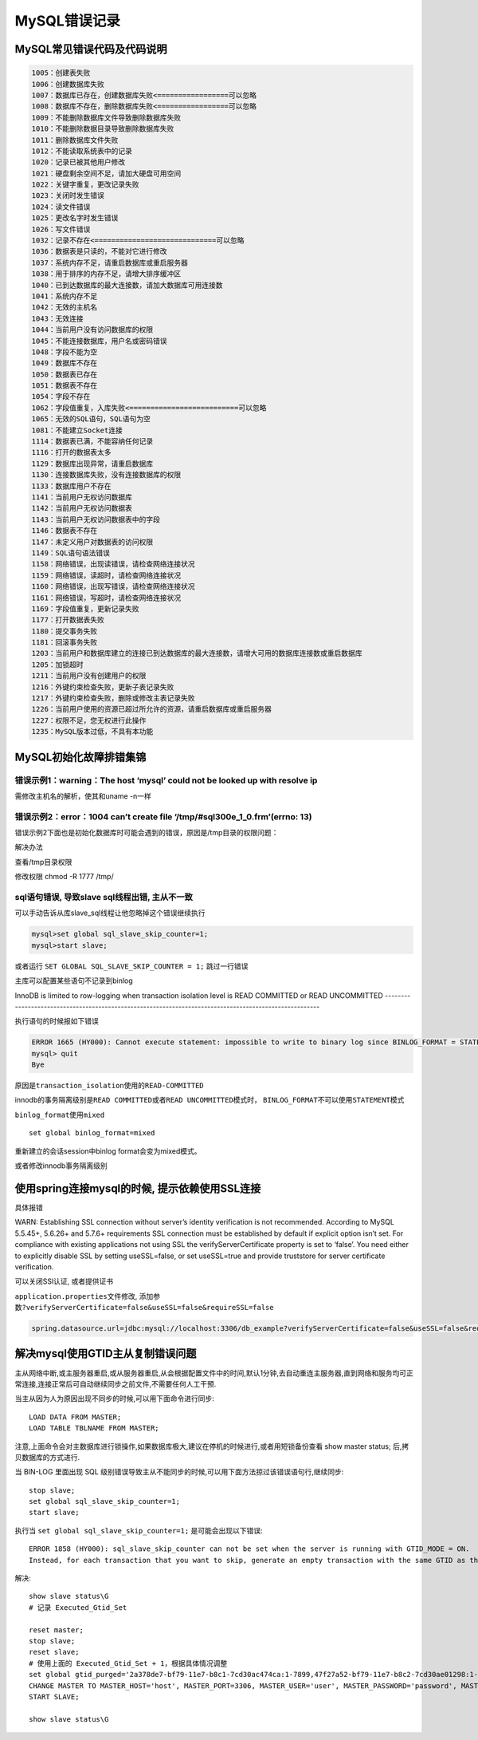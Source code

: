 MySQL错误记录
=============

MySQL常见错误代码及代码说明
---------------------------

.. code:: shell

    1005：创建表失败
    1006：创建数据库失败
    1007：数据库已存在，创建数据库失败<=================可以忽略
    1008：数据库不存在，删除数据库失败<=================可以忽略
    1009：不能删除数据库文件导致删除数据库失败
    1010：不能删除数据目录导致删除数据库失败
    1011：删除数据库文件失败
    1012：不能读取系统表中的记录
    1020：记录已被其他用户修改
    1021：硬盘剩余空间不足，请加大硬盘可用空间
    1022：关键字重复，更改记录失败
    1023：关闭时发生错误
    1024：读文件错误
    1025：更改名字时发生错误
    1026：写文件错误
    1032：记录不存在<=============================可以忽略
    1036：数据表是只读的，不能对它进行修改
    1037：系统内存不足，请重启数据库或重启服务器
    1038：用于排序的内存不足，请增大排序缓冲区
    1040：已到达数据库的最大连接数，请加大数据库可用连接数
    1041：系统内存不足
    1042：无效的主机名
    1043：无效连接
    1044：当前用户没有访问数据库的权限
    1045：不能连接数据库，用户名或密码错误
    1048：字段不能为空
    1049：数据库不存在
    1050：数据表已存在
    1051：数据表不存在
    1054：字段不存在
    1062：字段值重复，入库失败<==========================可以忽略
    1065：无效的SQL语句，SQL语句为空
    1081：不能建立Socket连接
    1114：数据表已满，不能容纳任何记录
    1116：打开的数据表太多
    1129：数据库出现异常，请重启数据库
    1130：连接数据库失败，没有连接数据库的权限
    1133：数据库用户不存在
    1141：当前用户无权访问数据库
    1142：当前用户无权访问数据表
    1143：当前用户无权访问数据表中的字段
    1146：数据表不存在
    1147：未定义用户对数据表的访问权限
    1149：SQL语句语法错误
    1158：网络错误，出现读错误，请检查网络连接状况
    1159：网络错误，读超时，请检查网络连接状况
    1160：网络错误，出现写错误，请检查网络连接状况
    1161：网络错误，写超时，请检查网络连接状况
    1169：字段值重复，更新记录失败
    1177：打开数据表失败
    1180：提交事务失败
    1181：回滚事务失败
    1203：当前用户和数据库建立的连接已到达数据库的最大连接数，请增大可用的数据库连接数或重启数据库
    1205：加锁超时
    1211：当前用户没有创建用户的权限
    1216：外键约束检查失败，更新子表记录失败
    1217：外键约束检查失败，删除或修改主表记录失败
    1226：当前用户使用的资源已超过所允许的资源，请重启数据库或重启服务器
    1227：权限不足，您无权进行此操作
    1235：MySQL版本过低，不具有本功能

MySQL初始化故障排错集锦
-----------------------

错误示例1：warning：The host ‘mysql’ could not be looked up with resolve ip
~~~~~~~~~~~~~~~~~~~~~~~~~~~~~~~~~~~~~~~~~~~~~~~~~~~~~~~~~~~~~~~~~~~~~~~~~~~

需修改主机名的解析，使其和uname -n一样

错误示例2：error：1004 can’t create file ‘/tmp/#sql300e_1_0.frm’(errno: 13)
~~~~~~~~~~~~~~~~~~~~~~~~~~~~~~~~~~~~~~~~~~~~~~~~~~~~~~~~~~~~~~~~~~~~~~~~~~~

错误示例2下面也是初始化数据库时可能会遇到的错误，原因是/tmp目录的权限问题：

解决办法

查看/tmp目录权限

修改权限 chmod -R 1777 /tmp/

sql语句错误, 导致slave sql线程出错, 主从不一致
~~~~~~~~~~~~~~~~~~~~~~~~~~~~~~~~~~~~~~~~~~~~~~

可以手动告诉从库slave_sql线程让他忽略掉这个错误继续执行

.. code:: sql

    mysql>set global sql_slave_skip_counter=1;
    mysql>start slave;

或者运行 ``SET GLOBAL SQL_SLAVE_SKIP_COUNTER = 1;`` 跳过一行错误

主库可以配置某些语句不记录到binlog

InnoDB is limited to row-logging when transaction
isolation level is READ COMMITTED or READ UNCOMMITTED
-------------------------------------------------------------------------------------------------------

执行语句的时候报如下错误

.. code:: shell

    ERROR 1665 (HY000): Cannot execute statement: impossible to write to binary log since BINLOG_FORMAT = STATEMENT and at least one table uses a storage engine limited to row-based logging. InnoDB is limited to row-logging when transaction isolation level is READ COMMITTED or READ UNCOMMITTED.
    mysql> quit
    Bye

原因是\ ``transaction_isolation``\ 使用的\ ``READ-COMMITTED``

innodb的事务隔离级别是\ ``READ COMMITTED``\ 或者\ ``READ UNCOMMITTED``\ 模式时，
\ ``BINLOG_FORMAT``\ 不可以使用\ ``STATEMENT``\ 模式

``binlog_format``\ 使用\ ``mixed``

::

    set global binlog_format=mixed

重新建立的会话session中binlog format会变为mixed模式。

或者修改innodb事务隔离级别

使用spring连接mysql的时候, 提示依赖使用SSL连接
----------------------------------------------

具体报错

WARN: Establishing SSL connection without server’s identity verification
is not recommended. According to MySQL 5.5.45+, 5.6.26+ and 5.7.6+
requirements SSL connection must be established by default if explicit
option isn’t set. For compliance with existing applications not using
SSL the verifyServerCertificate property is set to ‘false’. You need
either to explicitly disable SSL by setting useSSL=false, or set
useSSL=true and provide truststore for server certificate verification.

可以关闭SSl认证, 或者提供证书

``application.properties``\ 文件修改,
添加参数\ ``?verifyServerCertificate=false&useSSL=false&requireSSL=false``

.. code:: shell

    spring.datasource.url=jdbc:mysql://localhost:3306/db_example?verifyServerCertificate=false&useSSL=false&requireSSL=false

解决mysql使用GTID主从复制错误问题
-----------------------------------------------

主从网络中断,或主服务器重启,或从服务器重启,从会根据配置文件中的时间,默认1分钟,去自动重连主服务器,直到网络和服务均可正常连接,连接正常后可自动继续同步之前文件,不需要任何人工干预.

当主从因为人为原因出现不同步的时候,可以用下面命令进行同步::

    LOAD DATA FROM MASTER;
    LOAD TABLE TBLNAME FROM MASTER;

注意,上面命令会对主数据库进行锁操作,如果数据库极大,建议在停机的时候进行,或者用短锁备份查看 show master status; 后,拷贝数据库的方式进行.

当 BIN-LOG 里面出现 SQL 级别错误导致主从不能同步的时候,可以用下面方法掠过该错误语句行,继续同步::

    stop slave;
    set global sql_slave_skip_counter=1;
    start slave;

执行当 ``set global sql_slave_skip_counter=1;`` 是可能会出现以下错误::

    ERROR 1858 (HY000): sql_slave_skip_counter can not be set when the server is running with GTID_MODE = ON. 
    Instead, for each transaction that you want to skip, generate an empty transaction with the same GTID as the transaction

解决::

    show slave status\G
    # 记录 Executed_Gtid_Set

    reset master;
    stop slave;
    reset slave;
    # 使用上面的 Executed_Gtid_Set + 1，根据具体情况调整
    set global gtid_purged='2a378de7-bf79-11e7-b8c1-7cd30ac474ca:1-7899,47f27a52-bf79-11e7-b8c2-7cd30ae01298:1-153820893';
    CHANGE MASTER TO MASTER_HOST='host', MASTER_PORT=3306, MASTER_USER='user', MASTER_PASSWORD='password', MASTER_AUTO_POSITION=1, MASTER_DELAY = 3600;
    START SLAVE;

    show slave status\G
